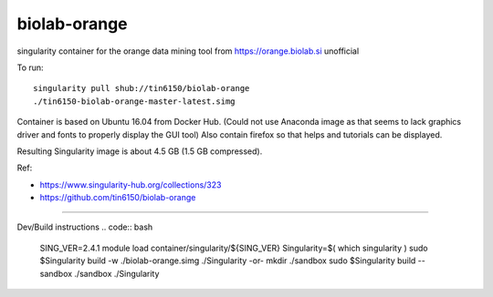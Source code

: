 biolab-orange
*************

.. figure:: orange3.8_in_singularity_container.png
    :align: center


singularity container for the orange data mining tool from https://orange.biolab.si
unofficial 

To run::

	singularity pull shub://tin6150/biolab-orange
	./tin6150-biolab-orange-master-latest.simg

Container is based on Ubuntu 16.04 from Docker Hub.
(Could not use Anaconda image as that seems to lack graphics driver and fonts to properly display the GUI tool)
Also contain firefox so that helps and tutorials can be displayed.

Resulting Singularity image is about 4.5 GB (1.5 GB compressed).

Ref: 

- https://www.singularity-hub.org/collections/323
- https://github.com/tin6150/biolab-orange


~~~~

Dev/Build instructions 
.. code:: bash

	SING_VER=2.4.1
	module load container/singularity/${SING_VER}
	Singularity=$( which singularity )
	sudo    $Singularity build -w ./biolab-orange.simg ./Singularity
	-or-
	mkdir ./sandbox
	sudo    $Singularity build --sandbox ./sandbox ./Singularity


